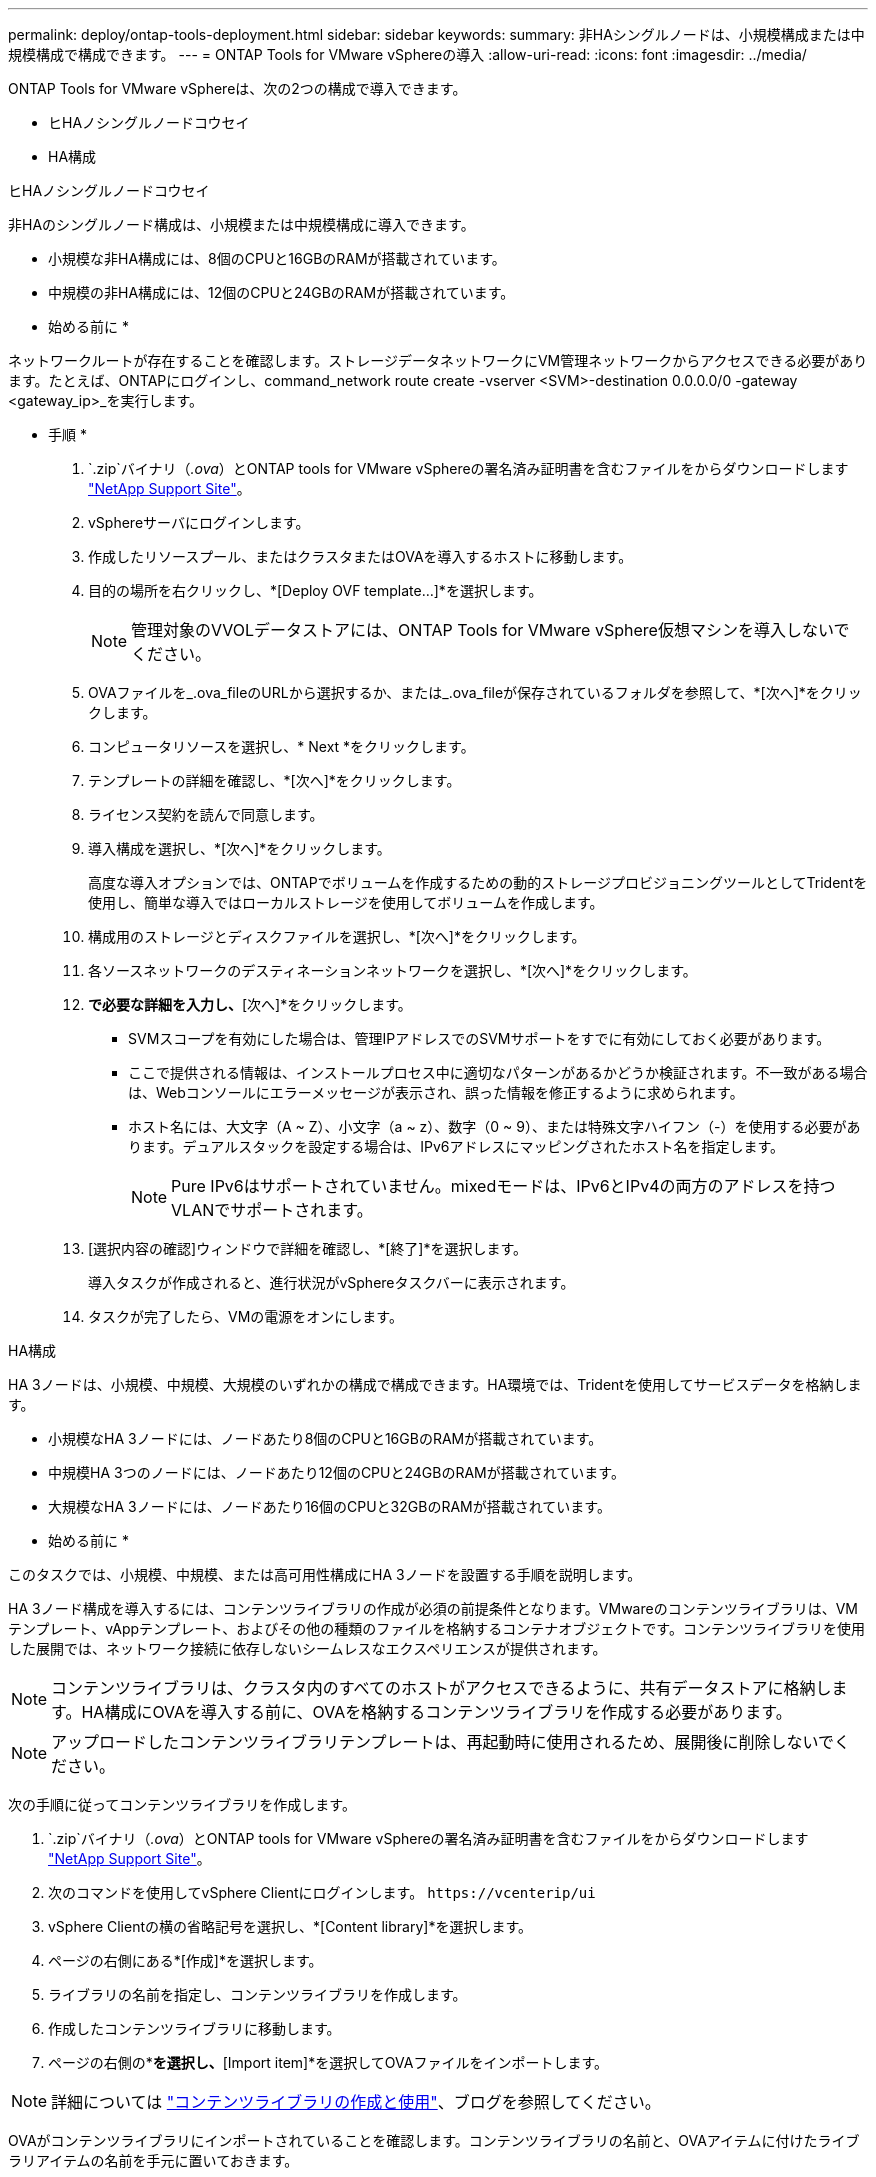 ---
permalink: deploy/ontap-tools-deployment.html 
sidebar: sidebar 
keywords:  
summary: 非HAシングルノードは、小規模構成または中規模構成で構成できます。 
---
= ONTAP Tools for VMware vSphereの導入
:allow-uri-read: 
:icons: font
:imagesdir: ../media/


[role="lead"]
ONTAP Tools for VMware vSphereは、次の2つの構成で導入できます。

* ヒHAノシングルノードコウセイ
* HA構成


[role="tabbed-block"]
====
.ヒHAノシングルノードコウセイ
--
非HAのシングルノード構成は、小規模または中規模構成に導入できます。

* 小規模な非HA構成には、8個のCPUと16GBのRAMが搭載されています。
* 中規模の非HA構成には、12個のCPUと24GBのRAMが搭載されています。


* 始める前に *

ネットワークルートが存在することを確認します。ストレージデータネットワークにVM管理ネットワークからアクセスできる必要があります。たとえば、ONTAPにログインし、command_network route create -vserver <SVM>-destination 0.0.0.0/0 -gateway <gateway_ip>_を実行します。

* 手順 *

.  `.zip`バイナリ（_.ova_）とONTAP tools for VMware vSphereの署名済み証明書を含むファイルをからダウンロードします https://mysupport.netapp.com/site/products/all/details/otv/downloads-tab["NetApp Support Site"^]。
. vSphereサーバにログインします。
. 作成したリソースプール、またはクラスタまたはOVAを導入するホストに移動します。
. 目的の場所を右クリックし、*[Deploy OVF template...]*を選択します。
+

NOTE: 管理対象のVVOLデータストアには、ONTAP Tools for VMware vSphere仮想マシンを導入しないでください。

. OVAファイルを_.ova_fileのURLから選択するか、または_.ova_fileが保存されているフォルダを参照して、*[次へ]*をクリックします。
. コンピュータリソースを選択し、* Next *をクリックします。
. テンプレートの詳細を確認し、*[次へ]*をクリックします。
. ライセンス契約を読んで同意します。
. 導入構成を選択し、*[次へ]*をクリックします。
+
高度な導入オプションでは、ONTAPでボリュームを作成するための動的ストレージプロビジョニングツールとしてTridentを使用し、簡単な導入ではローカルストレージを使用してボリュームを作成します。

. 構成用のストレージとディスクファイルを選択し、*[次へ]*をクリックします。
. 各ソースネットワークのデスティネーションネットワークを選択し、*[次へ]*をクリックします。
. [テンプレートのカスタマイズ]*で必要な詳細を入力し、*[次へ]*をクリックします。
+
** SVMスコープを有効にした場合は、管理IPアドレスでのSVMサポートをすでに有効にしておく必要があります。
** ここで提供される情報は、インストールプロセス中に適切なパターンがあるかどうか検証されます。不一致がある場合は、Webコンソールにエラーメッセージが表示され、誤った情報を修正するように求められます。
** ホスト名には、大文字（A ~ Z）、小文字（a ~ z）、数字（0 ~ 9）、または特殊文字ハイフン（-）を使用する必要があります。デュアルスタックを設定する場合は、IPv6アドレスにマッピングされたホスト名を指定します。
+

NOTE: Pure IPv6はサポートされていません。mixedモードは、IPv6とIPv4の両方のアドレスを持つVLANでサポートされます。



. [選択内容の確認]ウィンドウで詳細を確認し、*[終了]*を選択します。
+
導入タスクが作成されると、進行状況がvSphereタスクバーに表示されます。

. タスクが完了したら、VMの電源をオンにします。


--
.HA構成
--
HA 3ノードは、小規模、中規模、大規模のいずれかの構成で構成できます。HA環境では、Tridentを使用してサービスデータを格納します。

* 小規模なHA 3ノードには、ノードあたり8個のCPUと16GBのRAMが搭載されています。
* 中規模HA 3つのノードには、ノードあたり12個のCPUと24GBのRAMが搭載されています。
* 大規模なHA 3ノードには、ノードあたり16個のCPUと32GBのRAMが搭載されています。


* 始める前に *

このタスクでは、小規模、中規模、または高可用性構成にHA 3ノードを設置する手順を説明します。

HA 3ノード構成を導入するには、コンテンツライブラリの作成が必須の前提条件となります。VMwareのコンテンツライブラリは、VMテンプレート、vAppテンプレート、およびその他の種類のファイルを格納するコンテナオブジェクトです。コンテンツライブラリを使用した展開では、ネットワーク接続に依存しないシームレスなエクスペリエンスが提供されます。


NOTE: コンテンツライブラリは、クラスタ内のすべてのホストがアクセスできるように、共有データストアに格納します。HA構成にOVAを導入する前に、OVAを格納するコンテンツライブラリを作成する必要があります。


NOTE: アップロードしたコンテンツライブラリテンプレートは、再起動時に使用されるため、展開後に削除しないでください。

次の手順に従ってコンテンツライブラリを作成します。

.  `.zip`バイナリ（_.ova_）とONTAP tools for VMware vSphereの署名済み証明書を含むファイルをからダウンロードします https://mysupport.netapp.com/site/products/all/details/otv/downloads-tab["NetApp Support Site"^]。
. 次のコマンドを使用してvSphere Clientにログインします。 `\https://vcenterip/ui`
. vSphere Clientの横の省略記号を選択し、*[Content library]*を選択します。
. ページの右側にある*[作成]*を選択します。
. ライブラリの名前を指定し、コンテンツライブラリを作成します。
. 作成したコンテンツライブラリに移動します。
. ページの右側の*[Actions]*を選択し、*[Import item]*を選択してOVAファイルをインポートします。



NOTE: 詳細については https://blogs.vmware.com/vsphere/2020/01/creating-and-using-content-library.html["コンテンツライブラリの作成と使用"]、ブログを参照してください。

OVAがコンテンツライブラリにインポートされていることを確認します。コンテンツライブラリの名前と、OVAアイテムに付けたライブラリアイテムの名前を手元に置いておきます。


NOTE: 導入を進める前に、ONTAPツールのインストール中に、インベントリ上のクラスタのDistributed Resource Scheduler（DRS）を「保守的」に設定してください。これにより、インストール中にVMが移行されなくなります。

* 手順 *

.  `.zip`バイナリ（_.ova_）とONTAP tools for VMware vSphereの署名済み証明書を含むファイルをからダウンロードします https://mysupport.netapp.com/site/products/all/details/otv/downloads-tab["NetApp Support Site"^]。
. vSphereサーバにログインします。
. 作成したリソースプール、またはクラスタまたはOVAを導入するホストに移動します。
. 目的の場所を右クリックし、*[Deploy OVF template...]*を選択します。
+

NOTE: 管理対象のVVOLデータストアには、ONTAP Tools for VMware vSphere仮想マシンを導入しないでください。

. OVAファイルを_.ova_fileのURLから選択するか、または_.ova_fileが保存されているフォルダを参照して、*[次へ]*をクリックします。
. コンテンツライブラリからONTAP Tools for VMware vSphereを導入するには、次の手順を実行します。
+
.. コンテンツライブラリに移動し、展開するライブラリアイテムをクリックします。
.. [Actions]*>*[New VM from this template]*をクリックします。


. コンピュータリソースを選択し、* Next *をクリックします。
. テンプレートの詳細を確認し、*[次へ]*をクリックします。
. ライセンス契約を読んで同意し、*[Next]*をクリックします。
. 導入構成を選択し、*[次へ]*をクリックします。
. 構成用のストレージとディスクファイルを選択し、*[次へ]*をクリックします。
. 各ソースネットワークのデスティネーションネットワークを選択し、*[次へ]*をクリックします。
. [テンプレートのカスタマイズ]ウィンドウで、必要なフィールドに入力し、*[次へ]*をクリックします。
+
** SVMスコープを有効にした場合は、管理IPアドレスでのSVMサポートをすでに有効にしておく必要があります。
** ここで提供される情報は、インストールプロセス中に適切なパターンがあるかどうか検証されます。不一致がある場合は、Webコンソールにエラーメッセージが表示され、誤った情報を修正するように求められます。
** ホスト名には、大文字（A ~ Z）、小文字（a ~ z）、数字（0 ~ 9）、または特殊文字ハイフン（-）を使用する必要があります。デュアルスタックを設定する場合は、IPv6アドレスにマッピングされたホスト名を指定します。
+

NOTE: Pure IPv6はサポートされていません。mixedモードは、IPv6とIPv4の両方のアドレスを持つVLANでサポートされます。



. [選択内容の確認]ウィンドウで詳細を確認し、*[終了]*を選択します。
+
導入タスクが作成されると、進行状況がvSphereタスクバーに表示されます。

. タスクが完了したら、VMの電源をオンにします。


--
====
インストールの進行状況は、VMのWebコンソールで追跡できます。

OVFフォームに入力した値に不一致がある場合は、修正措置を講じるように求めるダイアログボックスが表示されます。ダイアログボックス内で必要な変更を行い、タブボタンを使用してナビゲートして「OK」を選択します。問題の修正は3回試行できます。3回試行しても問題が解決しない場合は、インストールプロセスが中止されるため、新しいVMでインストールを再試行することを推奨します。
